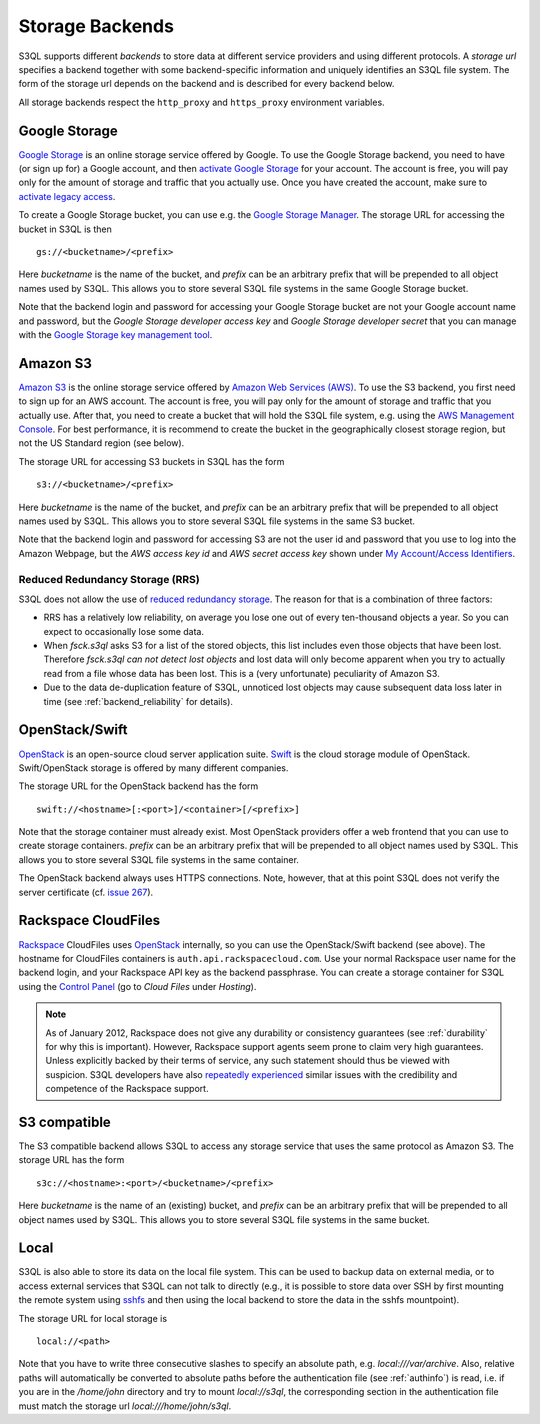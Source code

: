.. -*- mode: rst -*-

.. _storage_backends:

==================
 Storage Backends
==================

S3QL supports different *backends* to store data at different service
providers and using different protocols. A *storage url* specifies a
backend together with some backend-specific information and uniquely
identifies an S3QL file system. The form of the storage url depends on
the backend and is described for every backend below.

All storage backends respect the ``http_proxy`` and ``https_proxy``
environment variables.

Google Storage
==============

`Google Storage <http://code.google.com/apis/storage/>`_ is an online
storage service offered by Google. To use the Google Storage backend,
you need to have (or sign up for) a Google account, and then `activate
Google Storage <http://code.google.com/apis/storage/docs/signup.html>`_
for your account. The account is free, you will pay only for the
amount of storage and traffic that you actually use. Once you have
created the account, make sure to `activate legacy access
<http://code.google.com/apis/storage/docs/reference/v1/apiversion1.html#enabling>`_.

To create a Google Storage bucket, you can use e.g. the `Google
Storage Manager <https://sandbox.google.com/storage/>`_. The storage
URL for accessing the bucket in S3QL is then ::

   gs://<bucketname>/<prefix>

Here *bucketname* is the name of the bucket, and *prefix* can be
an arbitrary prefix that will be prepended to all object names used by
S3QL. This allows you to store several S3QL file systems in the same
Google Storage bucket.

Note that the backend login and password for accessing your Google
Storage bucket are not your Google account name and password, but the
*Google Storage developer access key* and *Google Storage developer
secret* that you can manage with the `Google Storage key management
tool <https://code.google.com/apis/console/#:storage:legacy>`_.


Amazon S3
=========

`Amazon S3 <http://aws.amazon.com/s3>`_ is the online storage service
offered by `Amazon Web Services (AWS) <http://aws.amazon.com/>`_. To
use the S3 backend, you first need to sign up for an AWS account. The
account is free, you will pay only for the amount of storage and
traffic that you actually use. After that, you need to create a bucket
that will hold the S3QL file system, e.g. using the `AWS Management
Console <https://console.aws.amazon.com/s3/home>`_. For best
performance, it is recommend to create the bucket in the
geographically closest storage region, but not the US Standard region
(see below).

The storage URL for accessing S3 buckets in S3QL has the form ::

    s3://<bucketname>/<prefix>

Here *bucketname* is the name of the bucket, and *prefix* can be an
arbitrary prefix that will be prepended to all object names used by
S3QL. This allows you to store several S3QL file systems in the same
S3 bucket.

Note that the backend login and password for accessing S3 are not the
user id and password that you use to log into the Amazon Webpage, but
the *AWS access key id* and *AWS secret access key* shown under `My
Account/Access Identifiers
<https://aws-portal.amazon.com/gp/aws/developer/account/index.html?ie=UTF8&action=access-key>`_.


Reduced Redundancy Storage (RRS)
--------------------------------

S3QL does not allow the use of `reduced redundancy storage
<http://aws.amazon.com/s3/#protecting>`_. The reason for that is a
combination of three factors:

* RRS has a relatively low reliability, on average you lose one
  out of every ten-thousand objects a year. So you can expect to
  occasionally lose some data.

* When `fsck.s3ql` asks S3 for a list of the stored objects, this list
  includes even those objects that have been lost. Therefore
  `fsck.s3ql` *can not detect lost objects* and lost data will only
  become apparent when you try to actually read from a file whose data
  has been lost. This is a (very unfortunate) peculiarity of Amazon
  S3.

* Due to the data de-duplication feature of S3QL, unnoticed lost
  objects may cause subsequent data loss later in time (see
  :ref:`backend_reliability` for details).


OpenStack/Swift
===============

OpenStack_ is an open-source cloud server application suite. Swift_ is
the cloud storage module of OpenStack. Swift/OpenStack storage is
offered by many different companies.

The storage URL for the OpenStack backend has the form ::
  
   swift://<hostname>[:<port>]/<container>[/<prefix>]

Note that the storage container must already exist. Most OpenStack
providers offer a web frontend that you can use to create storage
containers. *prefix* can be an arbitrary prefix that will be prepended
to all object names used by S3QL. This allows you to store several
S3QL file systems in the same container.

The OpenStack backend always uses HTTPS connections. Note, however,
that at this point S3QL does not verify the server certificate (cf.
`issue 267 <http://code.google.com/p/s3ql/issues/detail?id=267>`_).

.. _OpenStack: http://www.openstack.org/
.. _Swift: http://openstack.org/projects/storage/


Rackspace CloudFiles
====================

Rackspace_ CloudFiles uses OpenStack_ internally, so you can use the
OpenStack/Swift backend (see above). The hostname for CloudFiles
containers is ``auth.api.rackspacecloud.com``. Use your normal
Rackspace user name for the backend login, and your Rackspace API key
as the backend passphrase. You can create a storage container for S3QL
using the `Control Panel <https://manage.rackspacecloud.com/>`_ (go to
*Cloud Files* under *Hosting*).


.. NOTE::

   As of January 2012, Rackspace does not give any durability or
   consistency guarantees (see :ref:`durability` for why this is
   important).  However, Rackspace support agents seem prone to claim
   very high guarantees.  Unless explicitly backed by their terms of
   service, any such statement should thus be viewed with
   suspicion. S3QL developers have also `repeatedly experienced
   <http://www.rath.org/Tales%20from%20the%20Rackspace%20Support>`_
   similar issues with the credibility and competence of the Rackspace
   support.


.. _Rackspace: http://www.rackspace.com/


S3 compatible
=============

The S3 compatible backend allows S3QL to access any storage service
that uses the same protocol as Amazon S3. The storage URL has the form ::

   s3c://<hostname>:<port>/<bucketname>/<prefix>

Here *bucketname* is the name of an (existing) bucket, and *prefix*
can be an arbitrary prefix that will be prepended to all object names
used by S3QL. This allows you to store several S3QL file systems in
the same bucket.


Local
=====

S3QL is also able to store its data on the local file system. This can
be used to backup data on external media, or to access external
services that S3QL can not talk to directly (e.g., it is possible to
store data over SSH by first mounting the remote system using sshfs_
and then using the local backend to store the data in the sshfs
mountpoint).

The storage URL for local storage is ::

   local://<path>
   
Note that you have to write three consecutive slashes to specify an
absolute path, e.g. `local:///var/archive`. Also, relative paths will
automatically be converted to absolute paths before the authentication
file (see :ref:`authinfo`) is read, i.e. if you are in the
`/home/john` directory and try to mount `local://s3ql`, the
corresponding section in the authentication file must match the
storage url `local:///home/john/s3ql`.


.. _sshfs: http://fuse.sourceforge.net/sshfs.html

